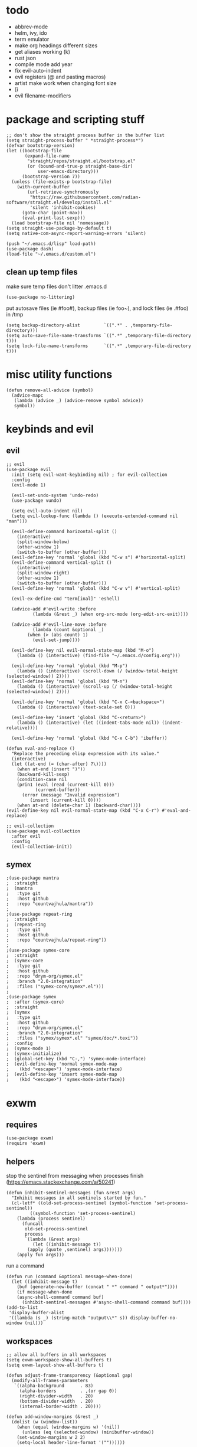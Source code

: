 * todo
- abbrev-mode
- helm, ivy, ido
- term emulator
- make org headings different sizes
- get aliases working (k)
- rust json
- compile mode add year
- fix evil-auto-indent
- evil registers (@ and pasting macros)
- artist make work when changing font size
- [i
- evil filename-modifiers
* package and scripting stuff
#+begin_src elisp
;; don't show the straight process buffer in the buffer list
(setq straight-process-buffer " *straight-process*")
(defvar bootstrap-version)
(let ((bootstrap-file
       (expand-file-name
        "straight/repos/straight.el/bootstrap.el"
        (or (bound-and-true-p straight-base-dir)
            user-emacs-directory)))
      (bootstrap-version 7))
  (unless (file-exists-p bootstrap-file)
    (with-current-buffer
        (url-retrieve-synchronously
         "https://raw.githubusercontent.com/radian-software/straight.el/develop/install.el"
         'silent 'inhibit-cookies)
      (goto-char (point-max))
      (eval-print-last-sexp)))
  (load bootstrap-file nil 'nomessage))
(setq straight-use-package-by-default t)
(setq native-com-async-report-warning-errors 'silent)

(push "~/.emacs.d/lisp" load-path)
(use-package dash)
(load-file "~/.emacs.d/custom.el")
#+end_src
** clean up temp files
make sure temp files don't litter .emacs.d
#+begin_src elisp
(use-package no-littering)
#+end_src
put autosave files (ie #foo#), backup files (ie foo~), and lock files (ie .#foo) in /tmp
#+begin_src elisp
(setq backup-directory-alist         `((".*" . ,temporary-file-directory)))
(setq auto-save-file-name-transforms `((".*" ,temporary-file-directory t)))
(setq lock-file-name-transforms      `((".*" ,temporary-file-directory t)))
#+end_src
* misc utility functions
#+begin_src elisp
(defun remove-all-advice (symbol)
  (advice-mapc
   (lambda (advice _) (advice-remove symbol advice))
   symbol))
#+end_src
* keybinds and evil
** evil
#+begin_src elisp
;; evil
(use-package evil
  :init (setq evil-want-keybinding nil) ; for evil-collection
  :config
  (evil-mode 1)

  (evil-set-undo-system 'undo-redo)
  (use-package vundo)

  (setq evil-auto-indent nil)
  (setq evil-lookup-func (lambda () (execute-extended-command nil "man")))

  (evil-define-command horizontal-split ()
    (interactive)
    (split-window-below)
    (other-window 1)
    (switch-to-buffer (other-buffer)))
  (evil-define-key 'normal 'global (kbd "C-w s") #'horizontal-split)
  (evil-define-command vertical-split ()
    (interactive)
    (split-window-right)
    (other-window 1)
    (switch-to-buffer (other-buffer)))
  (evil-define-key 'normal 'global (kbd "C-w v") #'vertical-split)

  (evil-ex-define-cmd "term[inal]" 'eshell)

  (advice-add #'evil-write :before
	      (lambda (&rest _) (when org-src-mode (org-edit-src-exit))))

  (advice-add #'evil-line-move :before
	      (lambda (count &optional _)
		(when (> (abs count) 1)
		  (evil-set-jump))))

  (evil-define-key nil evil-normal-state-map (kbd "M-o")
    (lambda () (interactive) (find-file "~/.emacs.d/config.org")))

  (evil-define-key 'normal 'global (kbd "M-p")
    (lambda () (interactive) (scroll-down (/ (window-total-height (selected-window)) 2))))
  (evil-define-key 'normal 'global (kbd "M-n")
    (lambda () (interactive) (scroll-up (/ (window-total-height (selected-window)) 2))))

  (evil-define-key 'normal 'global (kbd "C-x C-<backspace>")
    (lambda () (interactive) (text-scale-set 0)))

  (evil-define-key 'insert 'global (kbd "C-<return>")
    (lambda () (interactive) (let ((indent-tabs-mode nil)) (indent-relative))))

  (evil-define-key 'normal 'global (kbd "C-x C-b") 'ibuffer))

(defun eval-and-replace ()
  "Replace the preceding elisp expression with its value."
  (interactive)
  (let ((at-end (= (char-after) ?\))))
    (when at-end (insert ")"))
    (backward-kill-sexp)
    (condition-case nil
	(prin1 (eval (read (current-kill 0)))
	       (current-buffer))
      (error (message "Invalid expression")
	     (insert (current-kill 0))))
    (when at-end (delete-char 1) (backward-char))))
(evil-define-key nil evil-normal-state-map (kbd "C-x C-r") #'eval-and-replace)

;; evil-collection
(use-package evil-collection
  :after evil
  :config
  (evil-collection-init))
#+end_src
** symex
#+begin_src elisp
;(use-package mantra
;  :straight
;  (mantra
;   :type git
;   :host github
;   :repo "countvajhula/mantra"))
;
;(use-package repeat-ring
;  :straight
;  (repeat-ring
;   :type git
;   :host github
;   :repo "countvajhula/repeat-ring"))
;
;(use-package symex-core
;  :straight
;  (symex-core
;   :type git
;   :host github
;   :repo "drym-org/symex.el"
;   :branch "2.0-integration"
;   :files ("symex-core/symex*.el")))
;
;(use-package symex
;  :after (symex-core)
;  :straight
;  (symex
;   :type git
;   :host github
;   :repo "drym-org/symex.el"
;   :branch "2.0-integration"
;   :files ("symex/symex*.el" "symex/doc/*.texi"))
;  :config
;  (symex-mode 1)
;  (symex-initialize)
;  (global-set-key (kbd "C-,") 'symex-mode-interface)
;  (evil-define-key 'normal symex-mode-map
;    (kbd "<escape>") 'symex-mode-interface)
;  (evil-define-key 'insert symex-mode-map
;    (kbd "<escape>") 'symex-mode-interface))
#+end_src
* exwm
** requires
#+begin_src elisp
(use-package exwm)
(require 'exwm)
#+end_src
** helpers
stop the sentinel from messaging when processes finish
(https://emacs.stackexchange.com/a/50241)
#+begin_src elisp
(defun inhibit-sentinel-messages (fun &rest args)
  "Inhibit messages in all sentinels started by fun."
  (cl-letf* ((old-set-process-sentinel (symbol-function 'set-process-sentinel))
         ((symbol-function 'set-process-sentinel)
  	(lambda (process sentinel)
  	  (funcall
  	   old-set-process-sentinel
  	   process
  	   `(lambda (&rest args)
  	      (let ((inhibit-message t))
  		(apply (quote ,sentinel) args)))))))
    (apply fun args)))
#+end_src
run a command
#+begin_src elisp
(defun run (command &optional message-when-done)
  (let ((inhibit-message t)
	(buf (generate-new-buffer (concat " *" command " output*"))))
    (if message-when-done
	(async-shell-command command buf)
      (inhibit-sentinel-messages #'async-shell-command command buf))))
(add-to-list
 'display-buffer-alist
 '((lambda (s _) (string-match "output\\*" s)) display-buffer-no-window (nil)))
#+end_src
** workspaces
#+begin_src elisp
;; allow all buffers in all workspaces
(setq exwm-workspace-show-all-buffers t)
(setq exwm-layout-show-all-buffers t)

(defun adjust-frame-transparency (&optional gap)
  (modify-all-frames-parameters
   `((alpha-background      . 83)
     (alpha-borders         . ,(or gap 0))
     (right-divider-width   . 20)
     (bottom-divider-width  . 20)
     (internal-border-width . 20))))

(defun add-window-margins (&rest _)
  (dolist (w (window-list))
    (when (equal (window-margins w) '(nil))
      (unless (eq (selected-window) (minibuffer-window))
	(set-window-margins w 2 2)
	(setq-local header-line-format '(""))))))

; (xcb:debug)
; (exwm-debug-mode)
; (setq exwm-workspace-minibuffer-position 'bottom)

; [00:00:24]xcb:-connection-filter:	Event received: [161 32 64 6 217 2 64 0 121 1 0 0 0 0 0 0 125 1 0 0 0 0 0 0 1 0 0 0 0 0 0 0]
; [00:00:24]exwm--on-ClientMessage:	atom=_NET_WM_STATE(377) id=#x4002d9 data=(0 381 0 1 0)
; sent with XSendEvent
; 381 = xcb:Atom:_NET_WM_STATE_HIDDEN
; https://specifications.freedesktop.org/wm-spec/1.3/ar01s05.html#id-1.6.8
; https://x.org/releases/X11R7.7/doc/xproto/x11protocol.html#Events
;     1     33                              code
;     1     CARD8                           format
;     2     CARD16                          sequence number
;     4     WINDOW                          window
;     4     ATOM                            type
;     20                                    data

; code = 161 (32 + 128)
; format = 32 (interpret data in chunks of 4)
; sequence number = 64 6 (request id)
; window = 217 2 64 0
; type = 121 1 0 0
; data = 0 0 0 0   125 1 0 0   0 0 0 0   1 0 0 0   0 0 0 0


;(setq exwm-workspace-minibuffer-position 'top)
;(setq exwm-workspace-display-echo-area-timeout 10)
;(setq initial-frame-alist (append '((minibuffer . nil)) initial-frame-alist))
;(setq default-frame-alist (append '((minibuffer . nil)) default-frame-alist))
;(setq minibuffer-auto-raise t)
;(setq minibuffer-exit-hook '(lambda () (lower-frame)))

; xdisp.c message3_nolog
; https://www.gnu.org/software/emacs/manual/html_node/elisp/Management-Parameters.html

(adjust-frame-transparency)
(add-hook 'after-make-frame-functions (lambda (_) (adjust-frame-transparency)))

(add-hook 'buffer-list-update-hook 'add-window-margins)
(add-hook 'after-make-frame-functions 'add-window-margins)

; (add-hook 'buffer-list-update-hook 'add-minibuffer-margins)
; (add-hook 'after-make-frame-functions 'add-minibuffer-margins)
#+end_src
** wallpaper
#+begin_src elisp
(require 'calendar)
(defun season ()
  (let ((m (car (calendar-current-date 10))))
    (cond
     ((<= m 3) 'winter)
     ((<  9 m) 'fall)
     ((<= m 6) 'spring)
     (t        'summer))))

(defun set-wallpaper-by-season (&optional season)
  (let ((wallpaper
	   (pcase (or season (season))
	     ('winter "fluff-surviv-wallpaper.png")
	     ('spring "kandinsky-wallpaper.png")
	     ('summer "fluff-blossom-wallpaper.png")
	     ('fall   "bach-wallpaper.png"))))
    (run (concat "feh --bg-center ~/.nixos/dotfiles/wallpapers/" wallpaper))
    (adjust-frame-transparency)))

(set-wallpaper-by-season)
#+end_src
** make buffer names class names
#+begin_src elisp
(add-hook 'exwm-update-class-hook
	    (lambda () (exwm-workspace-rename-buffer
			(downcase
			 (pcase exwm-class-name
			   ("okad2-42c-pd.exe" "colorforth")
			   ("conhost.exe" " conhost.exe")
			   (_ exwm-class-name))))))
#+end_src
** initial config
#+begin_src elisp
(require 'bar)

(setq exwm-workspace-number 3)
(add-hook 'exwm-init-hook #'bar)

(run "picom")
(run "easyeffects --gapplication-service")
;; this should really be done in nix, but i can't get it working
(run "xinput --set-prop \"Logitech USB Optical Mouse\" \"Coordinate Transformation Matrix\" 0.5 0 0 0 0.5 0 0 0 1")
;(run "setxkbmap us,ca -option 'grp:win_space_toggle'")

(require 'cuendillar)
;; emacs needs to be a server so that shells can send it commands to toggle cuendillar
(unless (server-running-p) (server-start))
(defun exwm-sleep ()
  (interactive)
  (lock)
  (run "systemctl suspend"))
(defvar sleep-minutes
  "Idle minutes until sleep")
(defun set-sleep-minutes (minutes)
  (interactive (list (read-number "Idle minutes until sleep: " 2)))
  (setq sleep-minutes minutes)
  (run (concat
	  "pkill xidlehook ;"
	  "xidlehook --not-when-audio --timer "
	  (number-to-string (round (* minutes 60)))
	  " 'systemctl suspend' ''")))
(set-sleep-minutes 2)

(setq inhibit-startup-screen t)
(setq initial-scratch-message nil)
#+end_src
** keybinds
#+begin_src elisp
(defun screenshot ()
  (interactive)
  (let* ((inhibit-message t)
  	 (time (format-time-string "%H_%M_%S" (current-time)))
  	 (file (concat "/tmp/" time ".png")))
    ;; this needs to be a shell command since it needs the &> ... because xclip is weird
    (shell-command (concat "maim -sq " file " ; " "xclip -selection clipboard -t image/png " file " &> /dev/null"))))

(defun start-app (name)
  (interactive (list (read-shell-command "$ ")))
  (let ((existing-buffer
  	 (->> (buffer-list)
  	      (--filter (string-prefix-p name (buffer-name it)))
  	      (--sort (string< (buffer-name it) (buffer-name other)))
  	      car)))
    (if existing-buffer
  	(switch-to-buffer existing-buffer)
      (run name))))

;; change is from -1.0 to 1.0
(defun change-brightness (change)
  (let* ((max-brightness (file-to-float "/sys/class/backlight/intel_backlight/max_brightness"))
	 (actual-brightness (file-to-float "/sys/class/backlight/intel_backlight/actual_brightness"))
	 (new-brightness (+ actual-brightness (* change max-brightness)))
	 (command (concat "echo "
			  (number-to-string (round new-brightness))
			  " | sudo tee /sys/class/backlight/intel_backlight/brightness")))
    (run command)))

;; make the wine buffer close when colorForth is killed
(add-hook 'kill-buffer-hook
	  (lambda () (when-let* ((conhost
			     (and (equal (buffer-name (current-buffer)) "colorforth")
				  (get-buffer " conhost.exe"))))
		    (kill-buffer conhost))))

;; Global keybindings.
(setq exwm-input-global-keys
      `(([?\s-p] . start-app)
  	([?\s-o] . (lambda () (interactive) (find-file "~/.emacs.d/config.org")))
  	([?\s-O] . (lambda () (interactive) (run "emacs --script ~/.emacs.d/lisp/update-packages.el" t)))
  	([?\s-i] . (lambda () (interactive) (start-app "firefox")))
  	([?\s-u] . (lambda () (interactive) (start-app "webcord")))
  	;(,(kbd "s-<return>") . (lambda () (interactive) (start-app "alacritty")))
  	(,(kbd "s-<return>") . (lambda () (interactive) (eshell)))
  	([?\s-f] . (lambda () (interactive) (start-app "colorforth")))

  	([?\s-J] . (lambda () (interactive) (find-file "~/.nixos/home.nix")))
  	([?\s-K] . (lambda () (interactive) (find-file "~/.nixos/configuration.nix")))
  	([?\s-;] . (lambda () (interactive) (async-shell-command "sudo nixos-rebuild switch --cores 6" "sudo nixos-rebuild switch --cores 6")))

  	(,(kbd "s-<backspace>") . delete-window)

  	([?\M-:] . eval-expression)
  	([?\s-:] . evil-ex)
  	([?\s-m] . exwm-input-toggle-keyboard)

  	(,(kbd "s-S") . screenshot)

  	(,(kbd "<XF86AudioMute>") . (lambda () (interactive) (run "amixer set Master toggle") (update-bar)))
  	(,(kbd "<XF86AudioRaiseVolume>") . (lambda () (interactive) (run "amixer set Master 5%+") (update-bar)))
  	(,(kbd "<XF86AudioLowerVolume>") . (lambda () (interactive) (run "amixer set Master 5%-") (update-bar)))

  	(,(kbd "<XF86MonBrightnessUp>") . (lambda () (interactive) (change-brightness 0.03) (update-bar)))
  	(,(kbd "<XF86MonBrightnessDown>") . (lambda () (interactive) (change-brightness -0.03) (update-bar)))

	;; for some reason, setting exwm-workspace-number makes all the cursors dark grey
  	([?\s-j] . (lambda () (interactive) (exwm-workspace-switch 0) (set-cursor-color "gray")))
  	([?\s-k] . (lambda () (interactive) (exwm-workspace-switch 1) (set-cursor-color "gray")))
  	([?\s-l] . (lambda () (interactive) (exwm-workspace-switch 2) (set-cursor-color "gray")))))

(setq exwm-input-prefix-keys '(?\C-x ?\C-w ?\M-x))
(define-key exwm-mode-map (kbd "C-c") nil)
#+end_src
** enable exwm!
#+begin_src elisp
(require 'exwm-randr)
;; is this needed?
(setq exwm-randr-workspace-monitor-plist '(1 "HDMI-1" 2 "eDP-1"))
(add-hook 'exwm-randr-screen-change-hook
          (lambda ()
            (start-process-shell-command
             "xrandr" nil "xrandr --output HDMI-1 --same-as eDP-1")))
(exwm-randr-mode)

(exwm-wm-mode)

;; i have no idea what this does, but it makes firefox behave on nix
(advice-add #'exwm-layout--hide
            :after (lambda (id)
                     (with-current-buffer (exwm--id->buffer id)
                       (setq exwm--ewmh-state
                             (delq xcb:Atom:_NET_WM_STATE_HIDDEN exwm--ewmh-state))
                       (exwm-layout--set-ewmh-state id)
                       (xcb:flush exwm--connection))))

;; make sure floating windows are centred and do not exceed the size of the screen
(defun adjust-floating-window ()
  (let* ((frame (selected-frame))
         (width (frame-pixel-width frame))
         (height (frame-pixel-height frame))
	 (full-width (x-display-pixel-width))
	 (full-height (x-display-pixel-height))
         (max-width (round (* 0.75 full-width)))
         (max-height (round (* 0.75 full-height)))
         (final-width (min width max-width))
         (final-height (min height max-height))
	 (floating-container
	  (frame-parameter exwm--floating-frame 'exwm-container))
	 (final-x (/ (- full-width final-width) 2))
	 (final-y (/ (- full-height final-height) 2)))
    (set-frame-size frame final-width final-height t)
    (exwm--set-geometry floating-container final-x final-y nil nil)
    (exwm--set-geometry exwm--id final-x final-y nil nil)
    (xcb:flush exwm--connection)))
(add-hook 'exwm-floating-setup-hook #'adjust-floating-window)
#+end_src
** transparency
#+begin_src elisp
;(require 'exwm-transparent-background)
#+end_src
* visuals
** theme
#+begin_src elisp
(setq wombat-loaded nil)
(unless wombat-loaded (load-theme 'wombat))
(setq wombat-loaded t)
#+end_src
** mode line
make mode line look nice (has to be done after theme)
#+begin_src elisp
(setq-default mode-line-unraised
	      '((:eval (if buffer-read-only "" "  %*"))
		(:eval "  %b")
		mode-line-format-right-align
		" "
		(:eval
		 (pcase major-mode
		   ('exwm-mode "")
		   ('pdf-view-mode "")
		   (_ "%l-%C")))
		"  "))
(defun bottom-margin (s)
  (if (symbolp s)
      s
    `(:propertize ,s display (raise 1))))
(setq-default mode-line-format (mapcar 'bottom-margin mode-line-unraised))
(setq-default header-line-format '(""))
;; *Messages* doesn't want to change its mode line for some reason
(with-current-buffer (get-buffer "*Messages*")
  (setq mode-line-format (default-value 'mode-line-format)))
(dolist (face '(mode-line mode-line-inactive header-line fringe))
  (set-face-attribute face nil
		      :background 'unspecified))
(dolist (face '(mode-line))
  (set-face-attribute face nil
		      :overline t))
#+end_src
** window properties
#+begin_src elisp
(tool-bar-mode 0)
(menu-bar-mode 0)
(scroll-bar-mode 0)
(tooltip-mode -1)
(fringe-mode 0)
(dolist (face '(window-divider
		      window-divider-last-pixel
		      window-divider-first-pixel))
	(face-spec-reset-face face)
	(set-face-foreground face (face-attribute 'default :background)))
#+end_src
** cursor properties
#+begin_src elisp
(add-to-list 'default-frame-alist '(cursor-color . "gray"))
(blink-cursor-mode 0)
(setq show-paren-delay 0)
(show-paren-mode 1)
(require 'paren)
(set-face-background 'show-paren-match (face-attribute 'default :background))
(set-face-attribute 'show-paren-match nil :underline t)
#+end_src
** don't show cursor/mode line in empty buffers
#+begin_src elisp
(defvar-local clean-mode-saved-mode-line-format nil)
(defvar-local clean-mode-saved-evil-normal-state-cursor nil)
(defvar-local in-clean-mode nil)
(define-minor-mode clean-mode
  "Hides the cursor and mode line."
  :global nil
  :init-value nil
  (if clean-mode
      (unless in-clean-mode
	(setq clean-mode-saved-mode-line-format         mode-line-format
	      clean-mode-saved-evil-normal-state-cursor evil-normal-state-cursor
  	      mode-line-format                          nil
	      in-clean-mode                             t)
	;; for some reason, with `setq', this doesn't work (the variable gets set before saving it)
	(setq-local evil-normal-state-cursor            '(bar . 0)))
    (when in-clean-mode
      (setq mode-line-format         clean-mode-saved-mode-line-format
	    evil-normal-state-cursor clean-mode-saved-evil-normal-state-cursor
	    in-clean-mode            nil))))

(setq inhibit-modification-hooks nil)
(dolist (hook '(window-state-change-functions after-change-functions))
  (add-hook hook
	    (lambda (&rest _)
	      (let ((should-clean
		     (and (not (equal major-mode 'exwm-mode))
			  (equal (buffer-string) "")
			  (not (string-prefix-p " " (buffer-name))))))
		(clean-mode (if should-clean 1 -1))))))
#+end_src
** line numbers
#+begin_src elisp
(global-display-line-numbers-mode)
(setq display-line-numbers-type 'relative)
#+end_src
** font
#+begin_src elisp
(set-frame-font "Agave 10" nil t)
#+end_src
** trailing whitespace
#+begin_src elisp
(setq-default show-trailing-whitespace t)
(dolist (mode '(shell-mode-hook
		term-mode-hook
		inferior-elisp-mode-hook
		Buffer-menu-mode-hook
		calendar-mode-hook))
  (add-hook mode (lambda ()
		   (display-line-numbers-mode 0)
		   (setq show-trailing-whitespace nil))))
(defun toggle-trailing-whitespace-and-numbers ()
  (interactive)
  (if show-trailing-whitespace
      (progn
	(display-line-numbers-mode 0)
	(setq show-trailing-whitespace nil))
    (display-line-numbers-mode t)
    (setq show-trailing-whitespace t)))
(evil-define-key 'normal 'global (kbd "C-c SPC") #'toggle-trailing-whitespace-and-numbers)
#+end_src
* languages
** pretty
#+begin_src elisp
(global-prettify-symbols-mode 1)
(defun operator-prettify-compose-p (start end _match) ; prettify-symbols-default-compose-p for docs
  (and (memq (char-syntax (char-after start)) '(?. ?_))
       (not (nth 8 (syntax-ppss)))))
(setq-default prettify-symbols-alist
	      '(("lambda" . ?λ)
		("&&"     . ?∧)
		("and"    . ?∧)
		("||"     . ?∨)
		("or"     . ?∨)
		("!"      . ?¬)
		("not"    . ?¬)
		("<="     . ?≤)
		(">="     . ?≥)))
(defconst pretty-alist
  '(("->"           . ?→)
    ("="            . ?←)
    ("=="           . ?=)
    ("!="           . ?≠)
    ("=>"           . ?⇒)
    ("==="          . ?=)
    ("!=="          . ?≠)
    ("*"            . ?×)
    ("/"            . ?÷))
    "Common symbols that could be prettified.")
(defun set-pretty (pretty-list)
  (dolist (symbol pretty-list)
    (push (assoc symbol pretty-alist) prettify-symbols-alist)))
(defun add-pretty (new-alist)
  (setq prettify-symbols-alist (append new-alist prettify-symbols-alist)))
#+end_src
** tab
#+begin_src elisp
(defun set-normal-tab (width)
  (electric-indent-local-mode 0)
  (setq indent-line-function (lambda () (interactive) (insert "\t")))
  (setq tab-width width))
#+end_src
** compiling
#+begin_src elisp
(setq compilation-scroll-output t)
(defun kill-compilation-process ()
  (interactive)
  (when (get-buffer "*compilation*")
    (with-current-buffer "*compilation*"
	(let ((process (get-buffer-process (current-buffer))))
	  (when process
	    (delete-process (get-buffer-process (current-buffer))))))))
(evil-define-key 'normal 'global (kbd "C-c DEL") #'kill-compilation-process)

(defun show-compilation-buffer ()
  (let ((buffer-present
	 (->> (window-list)
	      (mapcar #'window-buffer)
	      (member (get-buffer "*compilation*"))))
	(fullscreen
	 (->> (window-list)
	      (seq-remove (lambda (w) (window-parameter w 'no-other-window)))
	      length
	      (= 1))))
    (unless buffer-present
      (if fullscreen
	  (vertical-split)
	(unless (window-in-direction 'below)
      	  (horizontal-split)))
      (let ((target (window-in-direction 'below)))
	(set-window-buffer target (get-buffer-create "*compilation*"))))))

(setq compilation-ask-about-save nil) ; save all buffers when compiling
(defmacro set-command (exp)
  `(unless (equal (buffer-name) "COMMIT_EDITMSG")
    (evil-local-set-key 'normal (kbd "C-c C-c")(lambda () (interactive) ,exp))))
(defmacro with-file-name (extension command)
  `(progn
     (kill-compilation-process)
     (unless (and (buffer-file-name)
		    (equal ,extension (file-name-extension (buffer-file-name))))
	 (let ((old-buffer-name (buffer-name)))
	   (set-visited-file-name (concat "/tmp/" (format-time-string "%H_%M_%S" (current-time)) "." ,extension))
	   (rename-buffer old-buffer-name)))
     (let* ((file-name (buffer-file-name))
	      (in-path   (file-name-with-extension file-name "in"))
	      (in        (if (file-exists-p in-path) (concat " < " in-path) "")))
       (show-compilation-buffer)
       (compile (concat ,command in) (equal in "")))))
(defun run-with (command extension)
  (with-file-name extension (concat command " " file-name)))

(defun append-compilation ()
  (interactive)
  (save-excursion
    (end-of-buffer)
    (insert "\n\n")
    (let ((compilation-start (point))
	    (b (current-buffer))
	    (comment-style 'box-multi))
	(with-current-buffer "*compilation*"
	  (append-to-buffer b 1 (point-max)))
	(comment-region compilation-start (point-max)))))
(evil-define-key 'normal 'global (kbd "C-c C-a") #'append-compilation)
#+end_src
** common lisp
#+begin_src elisp
(use-package slime)
(setq inferior-lisp-program "sbcl")
(setq common-lisp-hyperspec-root
  (concat "file://" (expand-file-name "~/bloat/HyperSpec/")))
(setq browse-url-browser-function
      (lambda (url &optional new-window)
     	(if (eq major-mode 'common-lisp-mode)
     	    (eww-browse-url url new-window)
     	  (browse-url-default-browser url new-window))))
#+end_src
** nix
#+begin_src elisp
(use-package nix-mode
  :mode "\\.nix\\'")
#+end_src
** elisp
#+begin_src elisp
(add-hook 'emacs-lisp-mode-hook
	  (lambda () (add-pretty
		 '(("thread-first" . ?→)
		   ("thread-last"  . ?⇒)))))
#+end_src
** snobol
#+begin_src elisp
(defvar snobol-mode-hook)
(define-generic-mode
    'snobol-mode
  '()
  nil
  nil
  '("\\.sno$")
  snobol-mode-hook)
(add-hook 'snobol-mode-hook
	    (lambda ()
	      (set-command (run-with "snobol4" "sno"))))
#+end_src
** html
#+begin_src elisp
(use-package web-mode)
(add-to-list 'auto-mode-alist '("\\.html\\'" . web-mode))
(add-hook 'web-mode-hook
  	  (lambda ()
  	    (set-command
	     (with-file-name "html" (concat "firefox " file-name)))
  	    (set-normal-tab 2)))
(setq web-mode-hook nil)
#+end_src
** fortran
#+begin_src elisp
(add-hook 'fortran-mode-hook
	    (lambda ()
	      (set-command
	       (with-file-name "f90" (concat "gfortran -O2 " file-name " -o /tmp/a.out && /tmp/a.out")))
	      (set-normal-tab 2)
	      (setq prettify-symbols-compose-predicate #'operator-prettify-compose-p)))
#+end_src
** perl
#+begin_src elisp
(add-hook 'perl-mode-hook
	    (lambda ()
	      (set-command (run-with "perl" "pl"))))
#+end_src
** lisp
#+begin_src elisp
(add-hook 'lisp-data-mode-hook
	    (lambda ()
	      (electric-pair-local-mode t)
	      (electric-indent-local-mode 1)))
#+end_src
** scheme
#+begin_src elisp
(add-hook 'scheme-mode-hook
	    (lambda ()
	      (electric-pair-local-mode t)
	      (electric-indent-local-mode 1)
	      (set-command (run-with "csi -s" "scm"))))
#+end_src
** java
#+begin_src elisp
(require 'files)
(add-hook 'java-mode-hook
	    (lambda ()
	      (set-command (with-file-name "java"
			    (let ((name (-> file-name
              				    file-name-sans-extension
              				    (split-string "/")
              				    last
              				    car)))
			      ; only the specified .java file is compiled, so just compile all of them to make sure we've gotten whichever includes we need
			      (concat "javac -encoding ISO-8859-1 *.java && java " name "; rm *.class"))))
	      (set-normal-tab 4)
	      (set-pretty '("=" "==" "!="))))
#+end_src
** haskell
#+begin_src elisp
(use-package haskell-mode :defer t)
(add-hook #'haskell-mode-hook
   (lambda ()
     (set-command
	 (if (equal "app" (--> buffer-file-name (or it "") file-name-split reverse (nth 1 it)))
	     (with-file-name "hs" (concat "cd " (file-name-parent-directory buffer-file-name) ".. && cabal run" ))
	   (run-with "runhaskell" "hs")))
     (electric-indent-local-mode 1)))
#+end_src
** python
#+begin_src elisp
(add-hook 'python-mode-hook
   (lambda ()
     (set-command (run-with "uv run" "py"))
     (set-normal-tab 2)
     (set-pretty '("=" "==" "!="))))
#+end_src
** js
#+begin_src elisp
(dolist (h '(js-mode-hook web-mode-hook))
  (add-hook h
	    (lambda ()
	      (set-command (run-with "node" "js"))
	      (set-normal-tab 4)
	      ; (setq prettify-symbols-compose-predicate #'operator-prettify-compose-p)
	      (set-pretty '("=" "==" "!=" "*")))))
#+end_src
** c++
#+begin_src elisp
(add-hook 'c++-mode-hook
	    (lambda ()
	      (set-command
	       (with-file-name "cpp" (concat "g++ -O2 " file-name " -o /tmp/a.out && /tmp/a.out")))
	      (set-normal-tab 2)
	      (setq prettify-symbols-compose-predicate #'operator-prettify-compose-p)
	      (set-pretty '("->" "=" "==" "!="))))
#+end_src
** c
#+begin_src elisp
(add-to-list 'auto-mode-alist '("\\.ino\\'" . c-mode))
(add-hook 'c-mode-hook
	    (lambda ()
	      (set-command
	       (with-file-name "c" (concat "gcc -O2 " file-name " -o /tmp/a.out && /tmp/a.out")))
	      (set-normal-tab 2)
	      (setq prettify-symbols-compose-predicate #'operator-prettify-compose-p)
	      (set-pretty '("->" "=" "==" "!="))))
#+end_src
** ruby
#+begin_src elisp
(add-hook 'ruby-mode-hook
   (lambda ()
	(set-command (run-with "ruby" "rb"))
	(set-pretty '("=" "==" "!="))
	(set-normal-tab 2)))
#+end_src
** k
#+begin_src elisp
(defvar k-mode-hook)
(define-generic-mode
    'k-mode
  '("/ ")
  nil
  nil
  '("\\.k$")
  k-mode-hook)
(add-hook 'k-mode-hook
	    (lambda ()
	      (set-command (run-with "k" "k"))))
#+end_src
** lilypond
#+begin_src elisp
;(defvar lilypond-mode-hook)
;(define-generic-mode
;    'lilypond-mode
;  '("%")
;  nil
;  nil
;  '("\\.ly$")
;  lilypond-mode-hook)
;(add-hook 'lilypond-mode-hook
;	    (lambda () (set-normal-tab 4))
;	    (set-command (run-with "lilypond" "ly")))
#+end_src
** mlatu
#+begin_src elisp
;(require 'mlatu-mode)
(load-file "~/dormant/mlatu/editors/emacs/mlatu-mode.el")
#+end_src
** prolog
#+begin_src elisp
(use-package ediprolog :defer t)
(setq ediprolog-program "/home/gator/.bin/scryer-prolog")
(add-hook 'prolog-mode-hook
   (lambda () (set-command (ediprolog-dwim))))
#+end_src
** ocaml
#+begin_src elisp
(use-package tuareg :defer t)
#+end_src
** rust
#+begin_src elisp
(add-hook 'rust-mode-hook
	    (lambda ()
	      (set-command
		 (unless (= 0 (shell-command "cargo run"))
		   (with-file-name "rs" (concat "rustc " file-name " -o /tmp/a.out && /tmp/a.out"))))
	      (set-normal-tab 2)))
(use-package rust-mode :defer t)
#+end_src

* other major modes
** dired
#+begin_src elisp
(setq dired-omit-files "^\\.")
(defun toggle-dired-omit-mode ()
  (interactive)
  (dired-omit-mode (if dired-omit-mode -1 1)))
(add-hook 'dired-mode-hook
	    (lambda ()
	      (dired-omit-mode)
	      (dired-hide-details-mode)
	      (auto-revert-mode)
	      (evil-local-set-key 'normal (kbd "C-c C-o") #'toggle-dired-omit-mode)))
(add-hook 'image-mode-hook (lambda () (display-line-numbers-mode 0)))
#+end_src
** pdf mode
#+begin_src elisp
(use-package pdf-tools)
(pdf-tools-install)
#+end_src
Make the page resize on opening
#+begin_src elisp
(add-hook 'pdf-view-mode-hook
	    (lambda ()
	      (display-line-numbers-mode 0)
	      (run-with-timer 0.2 nil
			      (lambda ()
				(pdf-view-fit-height-to-window)))))
#+end_src
Make the file size limit larger on PDF files
#+begin_src elisp
(remove-all-advice #'abort-if-file-too-large)
(advice-add #'abort-if-file-too-large :around
	    (lambda (oldfun size op-type filename &optional offer-raw)
	      (let ((large-file-warning-threshold
		     (if (equal (file-name-extension filename) "pdf")
			 500000000
		       large-file-warning-threshold)))
		(funcall oldfun size op-type filename offer-raw))))
#+end_src
Fix PDF file displaying when windows are changed
#+begin_src elisp
(add-hook #'window-configuration-change-hook
	    (lambda ()
	      (dolist (w (window-list))
		(with-selected-window w
		  (when (equal major-mode 'pdf-view-mode)
		    (pdf-view-redisplay t))))))
#+end_src
** org config
#+begin_src elisp
(setq org-startup-folded t)
(setq org-startup-truncated nil)
(setq org-src-tab-acts-natively t)
(setq org-edit-src-content-indentation 0)
(add-hook 'org-mode-hook
	  (lambda ()
	    (electric-pair-local-mode t)
	    (electric-indent-local-mode 1)))
(set-face-attribute 'org-level-1 nil :weight 'ultra-bold :height 1.3)
(set-face-attribute 'org-level-2 nil :weight 'ultra-bold :height 1.2)
(set-face-attribute 'org-level-3 nil :weight 'ultra-bold :height 1.1)
(setq org-image-actual-width nil)
#+end_src
** eshell
#+begin_src elisp
(use-package eat
  :straight
  (eat
   :type git
   :host codeberg
   :repo "akib/emacs-eat"
   :files ("*.el" ("term" "term/*.el") "*.texi"
	   "*.ti" ("terminfo/e" "terminfo/e/*")
	   ("terminfo/65" "terminfo/65/*")
	   ("integration" "integration/*")
	   (:exclude ".dir-locals.el" "*-tests.el"))))
(add-hook 'eshell-load-hook #'eat-eshell-mode)


(require 'eshell)
(require 'em-smart)
; (setq eshell-where-to-jump 'begin)
; (setq eshell-where-to-jump 'end)
; (setq eshell-review-quick-commands t)
; (add-to-list 'eshell-modules-list 'eshell-smart)
; (add-to-list 'eshell-modules-list 'eshell-elecslash)
; (setq eshell-where-to-jump 'begin)
; (setq eshell-review-quick-commands t)
; (setq eshell-smart-space-goes-to-end t)

(setq eshell-prompt-function
	(lambda ()
	  (concat
	   (format-time-string "%H:%M:%S" (current-time))
	   " "
	   (eshell/basename (eshell/pwd))
	   " λ ")))

(setq eshell-prompt-regexp "^[^λ\n]* λ ")
#+end_src
** presentations
#+begin_src elisp
(require 'presentation)
#+end_src
* misc emacs config
** little stuff
#+begin_src elisp
(require 'edit-var)
(put 'narrow-to-region 'disabled nil)
(save-place-mode 1)
(setq confirm-kill-processes nil)
(setq vc-follow-symlinks t)
(global-hi-lock-mode 1)
(setq auto-revert-verbose nil)
(setq custom-file "~/.emacs.d/custom.el")

;; don't prompt whether to kill processes in buffers
(setq kill-buffer-query-functions (delq #'process-kill-buffer-query-function kill-buffer-query-functions))

;; don't show native comp warnings
(setq native-comp-async-report-warnings-errors nil)

;; don't ask to save sudo password
(setq auth-source-save-behavior nil)

;; allow M-x list-timers
(put 'list-timers 'disabled nil)

;; don't show default startup message
(setq inhibit-startup-echo-area-message "gator")

;; don't prompt when reverting
(setq revert-without-query '("."))

;; use rg in rgrep
(require 'grep)
(grep-apply-setting
  'grep-find-template
  "find -H <D> <X> -type f <F> -exec rg <C> -nH --no-heading --null -e <R> \\{\\} +")
#+end_src
** Make align-regexp use spaces
#+begin_src elisp
(defun align-with-spaces (align-regexp &rest args)
  (let ((indent-tabs-mode nil))
    (apply align-regexp args)))
(advice-add #'align-regexp :around #'align-with-spaces)
#+end_src
** make scratch default to k
#+begin_src elisp
(with-current-buffer (get-buffer "*scratch*")
  (k-mode))
#+end_src
** command to delete buffers
don't convert to buffer-names at the beginning because that can mess up when multiple buffers are named the same, but in different directories
#+begin_src elisp
(defun clean-up-buffers ()
  (interactive)
  (let ((buffers
  	 (seq-remove
  	  (lambda (b) (string-prefix-p " " (buffer-name b)))
  	  (buffer-list))))
    (dolist (b buffers)
      (unless (member (buffer-name b) '("*scratch*" "firefox" "webcord"))
    	(kill-buffer b)))))
#+end_src
* misc packages
#+begin_src elisp
;; analyze emacs startup
(setq esup-depth 0)
(use-package esup
  :defer t)

(use-package magit :defer t)
(setq magit-show-long-lines-warning nil)

(use-package exec-path-from-shell)
(when (memq window-system '(mac ns x))
  (exec-path-from-shell-initialize))
#+end_src
* bookmarks
Save bookmarks when a new one is added:
#+begin_src elisp
(advice-add #'bookmark-set :after
	    (lambda (&optional _ _)
	      (let ((inhibit-message t))
		(bookmark-save))))
#+end_src
** PDFs
Save bookmark position for PDFs, and rename their buffers to the bookmark name
#+begin_src elisp
(defvar-local bookmark-used nil)
(defvar-local before-jump-page nil)
;; todo: fix sizing and stuff
;; since it resizes the original buffer
(advice-add #'bookmark-jump :before
	    (lambda (_ &optional _)
	      (dolist (buf (buffer-list))
		(with-current-buffer buf
		  (setq before-jump-page (and (equal major-mode 'pdf-view-mode) (pdf-view-current-page)))))))
(defun mark-bookmark-for-saving (name)
  (when (equal major-mode 'pdf-view-mode)
    (setq bookmark-used name)
    (rename-buffer name t)))
(defun dup-pdf-buffer-if-needed (name)
  (when bookmark-used ; this pdf already is accessed with a bookmark
    (let ((target-page (pdf-view-current-page)))
      ;; to back to the original page
      (pdf-view-goto-page before-jump-page)
      (if-let* ((buf (get-buffer name))
	       ((equal name (with-current-buffer buf bookmark-used))))
	  ;; target bookmark is already a buffer, switch to it
	  (switch-to-buffer name)
	(let ((filename (buffer-file-name))
	      (buf (get-buffer-create name)))
	  ;; use a copied buffer so the original bookmark doesn't get clobbered
	  ;; need to manually copy since killing the base of an indirect buffer kills the indirect buffers as well
	  (copy-to-buffer buf (point-min) (point-max))
	  (switch-to-buffer buf)
	  (set-buffer-modified-p nil)
	  (read-only-mode)
	  (setq buffer-file-name filename) ; trick pdf-view-mode
	  (pdf-view-mode)
	  (pdf-view-goto-page target-page))))))
(advice-add #'bookmark-jump :after
	    (lambda (name &optional _)
	      (dup-pdf-buffer-if-needed name)
	      (mark-bookmark-for-saving name)))
(advice-add #'bookmark-store :before
	    (lambda (name _ _) (mark-bookmark-for-saving name)))
(defun pdf-save-bookmark ()
  (when bookmark-used
    (bookmark-set bookmark-used)))
(advice-add #'pdf-view-goto-page :after (lambda (_ &optional _) (pdf-save-bookmark)))
#+end_src

